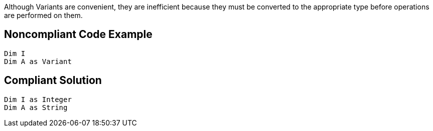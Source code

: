 Although Variants are convenient, they are inefficient because they must be converted to the appropriate type before operations are performed on them. 


== Noncompliant Code Example

[source,text]
----
Dim I
Dim A as Variant
----


== Compliant Solution

----
Dim I as Integer
Dim A as String
----


